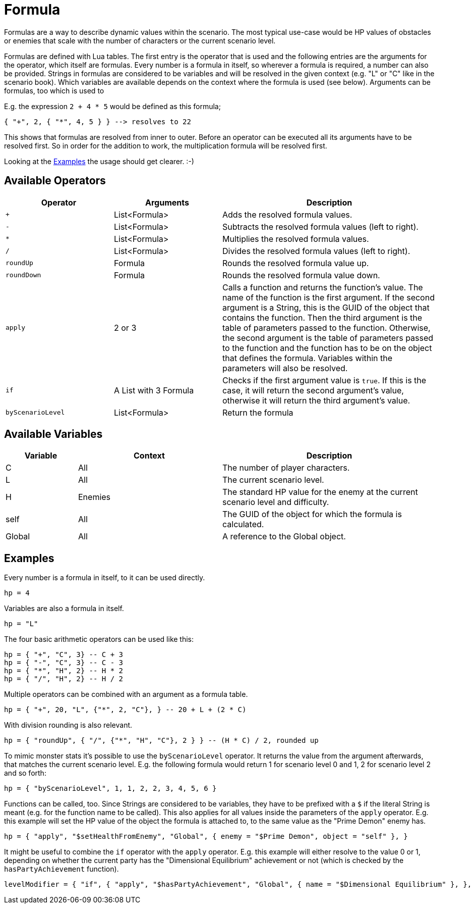 = Formula

Formulas are a way to describe dynamic values within the scenario.
The most typical use-case would be HP values of obstacles or enemies that scale with the number of characters or the current scenario level.

Formulas are defined with Lua tables.
The first entry is the operator that is used and the following entries are the arguments for the operator, which itself are formulas.
Every number is a formula in itself, so wherever a formula is required, a number can also be provided.
Strings in formulas are considered to be variables and will be resolved in the given context (e.g. "L" or "C" like in the scenario book).
Which variables are available depends on the context where the formula is used (see below).
Arguments can be formulas, too which is used to

E.g. the expression `2 + 4 * 5` would be defined as this formula;
[source,lua]
----
{ "+", 2, { "*", 4, 5 } } --> resolves to 22
----
This shows that formulas are resolved from inner to outer.
Before an operator can be executed all its arguments have to be resolved first.
So in order for the addition to work, the multiplication formula will be resolved first.

Looking at the <<Example_Formula>> the usage should get clearer. :-)

== Available Operators
[cols="1,1,2"]
|===
| Operator | Arguments | Description

| `+` | List<Formula> | Adds the resolved formula values.
| `-` | List<Formula> | Subtracts the resolved formula values (left to right).
| `*` | List<Formula> | Multiplies the resolved formula values.
| `/` | List<Formula> | Divides the resolved formula values (left to right).
| `roundUp` | Formula | Rounds the resolved formula value up.
| `roundDown` | Formula | Rounds the resolved formula value down.
| `apply` | 2 or 3 | Calls a function and returns the function's value. The name of the function is the first argument. If the second argument is a String, this is the GUID of the object that contains the function. Then the third argument is the table of parameters passed to the function. Otherwise, the second argument is the table of parameters passed to the function and the function has to be on the object that defines the formula. Variables within the parameters will also be resolved.
| `if` | A List with 3 Formula | Checks if the first argument value is `true`. If this is the case, it will return the second argument's value, otherwise it will return the third argument's value.
| `byScenarioLevel` | List<Formula> | Return the formula
|===

== Available Variables
[cols="1,2,3"]
|===
| Variable | Context | Description

| C         | All | The number of player characters.
| L         | All | The current scenario level.
| H         | Enemies | The standard HP value for the enemy at the current scenario level and difficulty.
| self      | All | The GUID of the object for which the formula is calculated.
| Global    | All | A reference to the Global object.
|===


[[Example_Formula]]
== Examples

Every number is a formula in itself, to it can be used directly.
[source,lua]
----
hp = 4
----

Variables are also a formula in itself.
[source,lua]
----
hp = "L"
----

The four basic arithmetic operators can be used like this:

[source,lua]
----
hp = { "+", "C", 3} -- C + 3
hp = { "-", "C", 3} -- C - 3
hp = { "*", "H", 2} -- H * 2
hp = { "/", "H", 2} -- H / 2
----

Multiple operators can be combined with an argument as a formula table.

[source,lua]
----
hp = { "+", 20, "L", {"*", 2, "C"}, } -- 20 + L + (2 * C)
----

With division rounding is also relevant.
[source,lua]
----
hp = { "roundUp", { "/", {"*", "H", "C"}, 2 } } -- (H * C) / 2, rounded up
----

To mimic monster stats it's possible to use the `byScenarioLevel` operator.
It  returns the value from the argument afterwards, that matches the current scenario level.
E.g. the following formula would return 1 for scenario level 0 and 1, 2 for scenario level 2 and so forth:

[source,lua]
----
hp = { "byScenarioLevel", 1, 1, 2, 2, 3, 4, 5, 6 }
----

Functions can be called, too.
Since Strings are considered to be variables, they have to be prefixed with a `$` if the literal String is meant (e.g. for the function name to be called).
This also applies for all values inside the parameters of the `apply` operator.
E.g. this example will set the HP value of the object the formula is attached to, to the same value as the "Prime Demon" enemy has.

[source,lua]
----
hp = { "apply", "$setHealthFromEnemy", "Global", { enemy = "$Prime Demon", object = "self" }, }
----

It might be useful to combine the `if` operator with the `apply` operator.
E.g. this example will either resolve to the value 0 or 1, depending on whether the current party has the "Dimensional Equilibrium" achievement or not (which is checked by the `hasPartyAchievement` function).
[source,lua]
----
levelModifier = { "if", { "apply", "$hasPartyAchievement", "Global", { name = "$Dimensional Equilibrium" }, }, 0, 1 }
----

